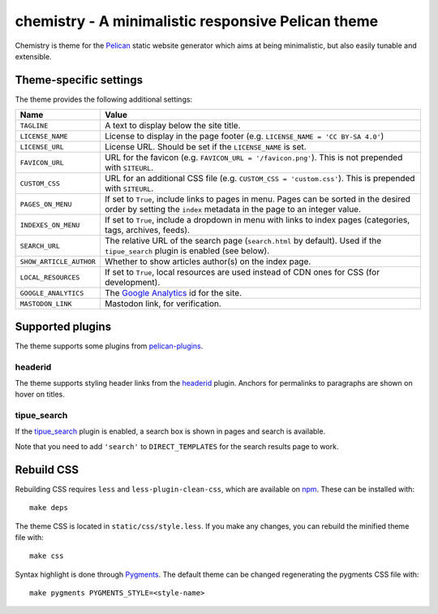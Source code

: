 ===================================================
chemistry - A minimalistic responsive Pelican theme
===================================================

Chemistry is theme for the Pelican_ static website generator which aims at
being minimalistic, but also easily tunable and extensible.


Theme-specific settings
-----------------------

The theme provides the following additional settings:

=======================  ===================================================
Name                     Value
=======================  ===================================================
``TAGLINE``              A text to display below the site title.
``LICENSE_NAME``         License to display in the page footer (e.g.
                         ``LICENSE_NAME = 'CC BY-SA 4.0'``)
``LICENSE_URL``          License URL. Should be set if the ``LICENSE_NAME``
                         is set.
``FAVICON_URL``          URL for the favicon (e.g.
                         ``FAVICON_URL = '/favicon.png'``). This is not
                         prepended with ``SITEURL``.
``CUSTOM_CSS``           URL for an additional CSS file (e.g.
                         ``CUSTOM_CSS = 'custom.css'``). This is prepended
                         with ``SITEURL``.
``PAGES_ON_MENU``        If set to ``True``, include links to pages in menu.
                         Pages can be sorted in the desired order by setting
                         the ``index`` metadata in the page to an integer
                         value.
``INDEXES_ON_MENU``      If set to ``True``, include a dropdown in menu with
                         links to index pages (categories, tags, archives,
                         feeds).
``SEARCH_URL``           The relative URL of the search page (``search.html``
                         by default). Used if the ``tipue_search`` plugin is
                         enabled (see below).
``SHOW_ARTICLE_AUTHOR``  Whether to show articles author(s) on the index
                         page.
``LOCAL_RESOURCES``      If set to ``True``, local resources are used
                         instead of CDN ones for CSS (for development).
``GOOGLE_ANALYTICS``     The `Google Analytics`_ id for the site.
``MASTODON_LINK``        Mastodon link, for verification.
=======================  ===================================================


Supported plugins
-----------------

The theme supports some plugins from pelican-plugins_.

headerid
~~~~~~~~

The theme supports styling header links from the headerid_ plugin. Anchors for
permalinks to paragraphs are shown on hover on titles.

tipue_search
~~~~~~~~~~~~

If the `tipue_search`_ plugin is enabled, a search box is shown in pages and
search is available.

Note that you need to add ``'search'`` to ``DIRECT_TEMPLATES`` for the search
results page to work.


Rebuild CSS
-----------

Rebuilding CSS requires ``less`` and ``less-plugin-clean-css``, which are
available on npm_. These can be installed with::

  make deps

The theme CSS is located in ``static/css/style.less``. If you make any changes,
you can rebuild the minified theme file with::

  make css

Syntax highlight is done through Pygments_. The default theme can be changed
regenerating the pygments CSS file with::

  make pygments PYGMENTS_STYLE=<style-name>


.. _Pelican: http://blog.getpelican.com/
.. _`Google Analytics`: https://analytics.google.com/
.. _`Google+`: https://plus.google.com/
.. _pelican-plugins: https://github.com/getpelican/pelican-plugins
.. _headerid:
   https://github.com/getpelican/pelican-plugins/tree/master/headerid
.. _tipue_search:
   https://github.com/getpelican/pelican-plugins/tree/master/tipue_search
.. _npm: https://www.npmjs.com/
.. _Pygments: http://pygments.org/
